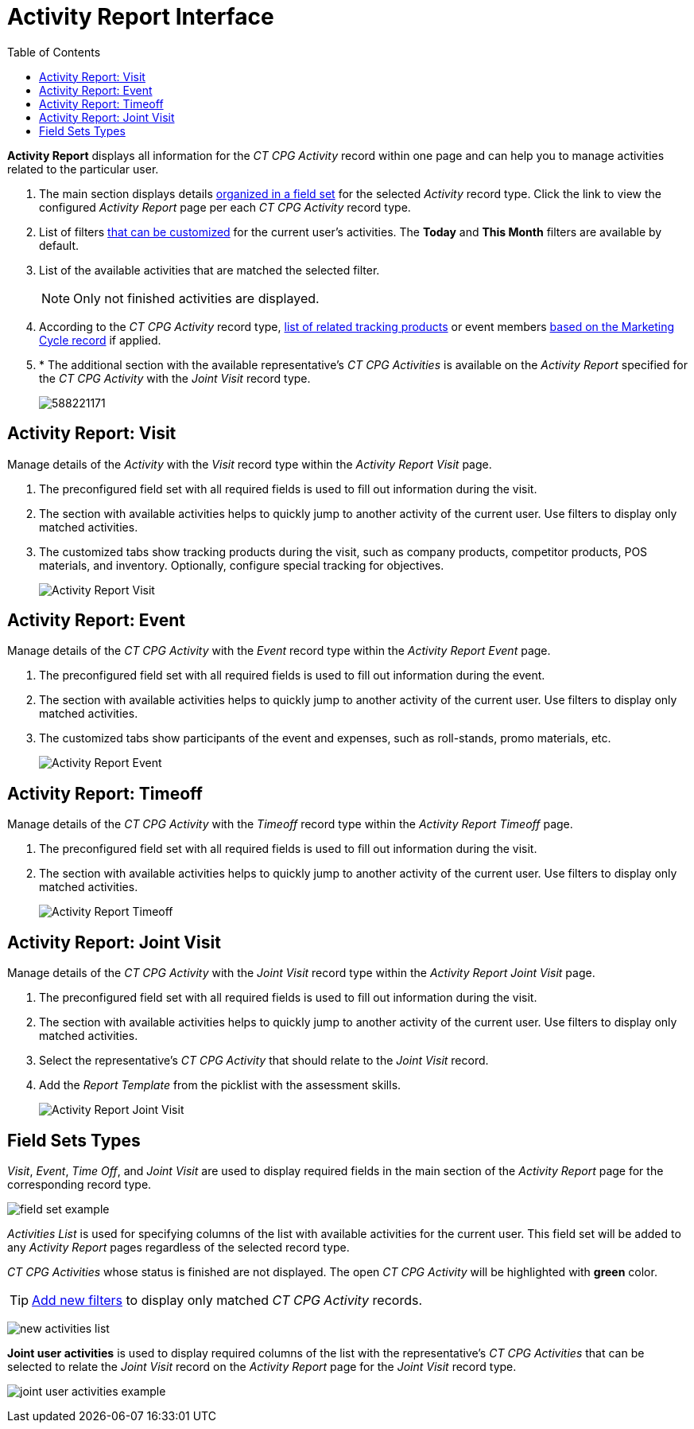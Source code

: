 = Activity Report Interface
:toc:

*Activity Report* displays all information for the _CT CPG_ _Activity_ record within one page and can help you to manage activities related to the particular user.

. The main section displays details xref:admin-guide/activity-report-management/ref-guide/activity-report-interface.adoc#h2_184470718[organized in a field set] for the selected _Activity_ record type. Click the link to view the configured _Activity Report_ page per each _CT CPG Activity_ record type.

. List of filters xref:admin-guide/activity-report-management/create-a-new-filter-for-the-activities-list.adoc[that can be customized] for the current user's activities. The *Today* and *This Month* filters are available by default.
. List of the available activities that are matched the selected filter.
+
NOTE: Only not finished activities are displayed.
. According to the _CT CPG Activity_ record type, xref:admin-guide/activity-report-management/ref-guide/activity-data-field-reference.adoc[list of related tracking products] or event members xref:admin-guide/targeting-and-marketing-cycles-management/index.adoc[based on the Marketing Cycle record] if applied.
. * The additional section with the available representative's _CT CPG Activities_ is available on the _Activity Report_ specified for the _CT CPG Activity_ with the _Joint Visit_ record type.
+
image:588221171.png[]

[[h2_683681312]]
== Activity Report: Visit

Manage details of the _Activity_ with the _Visit_ record type within the _Activity Report Visit_ page.

. The preconfigured field set with all required fields is used to fill out information during the visit.
. The section with available activities helps to quickly jump to another activity of the current user. Use filters to display only matched activities.
. The customized tabs show tracking products during the visit, such as company products, competitor products, POS materials, and inventory. Optionally, configure special tracking for objectives.
+
image:Activity-Report-Visit.png[]

[[h2_1673179481]]
== Activity Report: Event

Manage details of the _CT CPG Activity_ with the _Event_ record type within the _Activity Report Event_ page.

. The preconfigured field set with all required fields is used to fill out information during the event.
. The section with available activities helps to quickly jump to another activity of the current user. Use filters to display only matched activities.
. The customized tabs show participants of the event and expenses, such as roll-stands, promo materials, etc.
+
image:Activity-Report-Event.png[]

[[h2__192515681]]
== Activity Report: Timeoff

Manage details of the _CT CPG Activity_ with the _Timeoff_ record type within the _Activity Report Timeoff_ page.

. The preconfigured field set with all required fields is used to fill out information during the visit.
. The section with available activities helps to quickly jump to another activity of the current user. Use filters to display only matched activities.
+
image:Activity-Report-Timeoff.png[]

[[h2__1426808308]]
== Activity Report: Joint Visit

Manage details of the _CT CPG_ _Activity_ with the _Joint Visit_ record type within the _Activity Report Joint Visit_ page.

. The preconfigured field set with all required fields is used to fill out information during the visit.
. The section with available activities helps to quickly jump to another activity of the current user. Use filters to display only matched activities.
. Select the representative's _CT CPG Activity_ that should relate to the _Joint Visit_ record.
. Add the _Report Template_ from the picklist with the assessment skills.
+
image:Activity-Report-Joint-Visit.png[]

[[h2_184470718]]
== Field Sets Types

_Visit_, _Event_, _Time Off_, and _Joint Visit_ are used to display required fields in the main section of the _Activity Report_ page for the corresponding record type.

image:field-set-example.png[]

_Activities List_ is used for specifying columns of the list with available activities for the current user. This field set will be added to any _Activity Report_ pages regardless of the selected record type.

_CT CPG Activities_ whose status is finished are not displayed. The open _CT CPG Activity_ will be highlighted with *[.green-text]#green#* color.

[TIP]
====
xref:admin-guide/activity-report-management/create-a-new-filter-for-the-activities-list.adoc[Add new filters] to display only matched _CT CPG Activity_ records.
====

image:new-activities-list.png[]

*Joint user activities* is used to display required columns of the list with the representative's _CT CPG Activities_ that can be selected to relate the _Joint Visit_ record on the _Activity Report_ page for the _Joint Visit_ record type.

image:joint-user-activities-example.png[]
